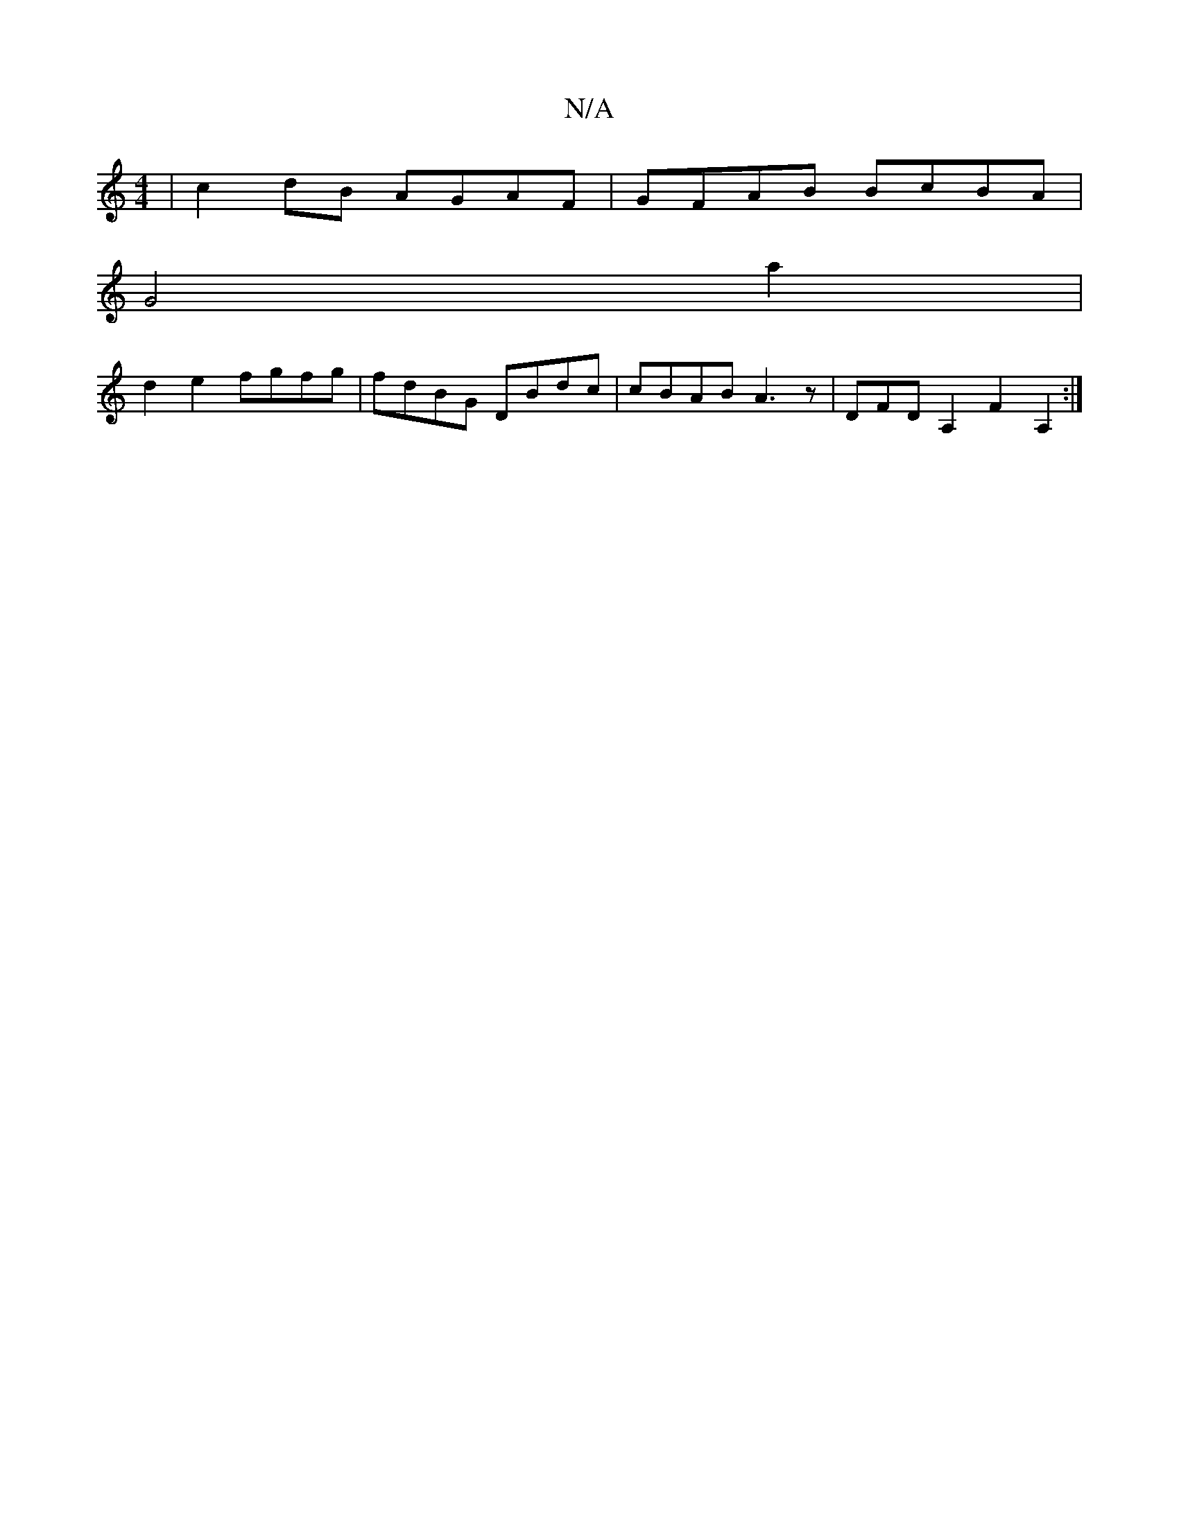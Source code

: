 X:1
T:N/A
M:4/4
R:N/A
K:Cmajor
|c2dB AGAF|GFAB BcBA |
G4 a2 |
d2e2 fgfg|fdBG DBdc|cBAB A3z|DFDA,2F2A,2:|

c2 d2 cd | d4 Ac |1 A3 G F2- GF|GEGG "Bm"G2B/A/B:|
|: B3 B3:|
gf/a/ff dBd | edBE G2|Fc (3GEF A2 GA | B>c g2 ed e2 | d2 FGE GF